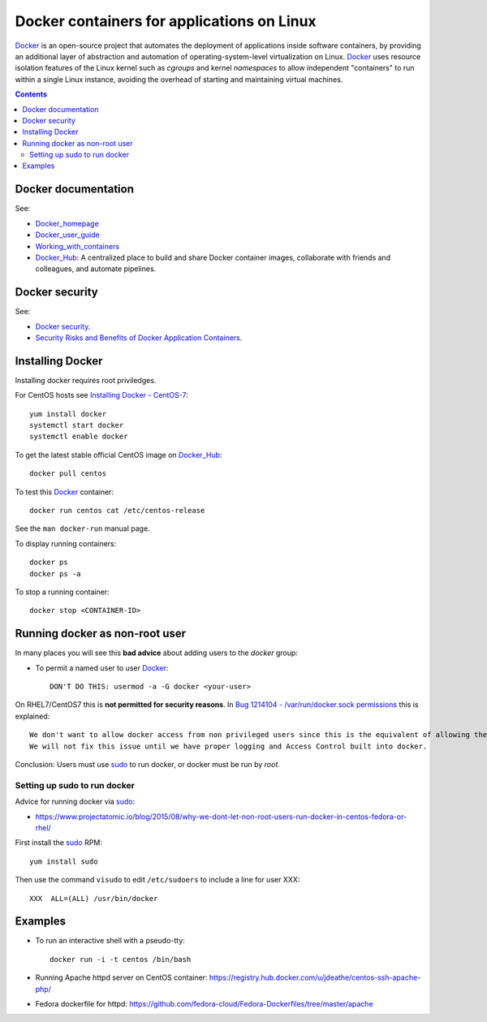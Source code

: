 .. _Docker_containers:

===========================================
Docker containers for applications on Linux
===========================================

Docker_ is an open-source project that automates the deployment of applications inside software containers, by providing an additional layer of abstraction and automation of operating-system-level virtualization on Linux.
Docker_ uses resource isolation features of the Linux kernel such as *cgroups* and kernel *namespaces* to allow independent "containers" to run within a single Linux instance, 
avoiding the overhead of starting and maintaining virtual machines.

.. Contents::

.. _Docker: https://en.wikipedia.org/wiki/Docker_%28software%29

Docker documentation
====================

See:

* Docker_homepage_ 
* Docker_user_guide_
* Working_with_containers_
* Docker_Hub_: A centralized place to build and share Docker container images, collaborate with friends and colleagues, and automate pipelines.

.. _Working_with_containers: https://docs.docker.com/userguide/usingdocker/
.. _Docker_homepage: https://www.docker.com/
.. _Docker_user_guide: http://docs.docker.com/userguide/
.. _Docker_Hub: https://hub.docker.com

Docker security
===============

See:

* `Docker security <https://docs.docker.com/articles/security/>`_.

* `Security Risks and Benefits of Docker Application Containers <https://zeltser.com/security-risks-and-benefits-of-docker-application/>`_.

Installing Docker
=================

Installing docker requires root priviledges.

For CentOS hosts see `Installing Docker - CentOS-7 <http://wiki.centos.org/Cloud/Docker>`_::

  yum install docker
  systemctl start docker
  systemctl enable docker

To get the latest stable official CentOS image on Docker_Hub_::

  docker pull centos

To test this Docker_ container::

  docker run centos cat /etc/centos-release

See the ``man docker-run`` manual page.

To display running containers::

  docker ps
  docker ps -a

To stop a running container::

  docker stop <CONTAINER-ID>

Running docker as non-root user
===============================

In many places you will see this **bad advice** about adding users to the *docker* group:

* To permit a named user to user Docker_::

    DON'T DO THIS: usermod -a -G docker <your-user>

On RHEL7/CentOS7 this is **not permitted for security reasons**.
In `Bug 1214104 - /var/run/docker.sock permissions <https://bugzilla.redhat.com/show_bug.cgi?id=1214104>`_ this is explained::

  We don't want to allow docker access from non privileged users since this is the equivalent of allowing these users root access with no logging.  We would prefer that you set them up to use sudo.
  We will not fix this issue until we have proper logging and Access Control built into docker.

Conclusion: Users must use sudo_ to run docker, or docker must be run by *root*.

Setting up sudo to run docker
-----------------------------

Advice for running docker via sudo_:

* https://www.projectatomic.io/blog/2015/08/why-we-dont-let-non-root-users-run-docker-in-centos-fedora-or-rhel/

First install the sudo_ RPM::

  yum install sudo

Then use the command ``visudo`` to edit ``/etc/sudoers`` to include a line for user XXX::

  XXX  ALL=(ALL) /usr/bin/docker

.. _sudo: https://en.wikipedia.org/wiki/Sudo

Examples
========

* To run an interactive shell with a pseudo-tty::

    docker run -i -t centos /bin/bash

* Running Apache httpd server on CentOS container: https://registry.hub.docker.com/u/jdeathe/centos-ssh-apache-php/

* Fedora dockerfile for httpd: https://github.com/fedora-cloud/Fedora-Dockerfiles/tree/master/apache
